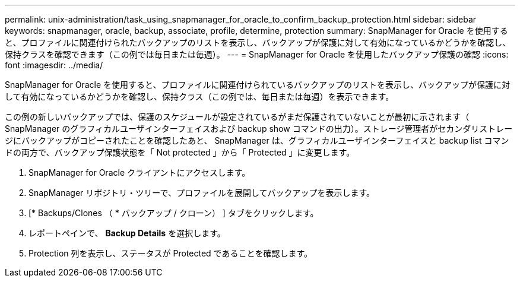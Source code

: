 ---
permalink: unix-administration/task_using_snapmanager_for_oracle_to_confirm_backup_protection.html 
sidebar: sidebar 
keywords: snapmanager, oracle, backup, associate, profile, determine, protection 
summary: SnapManager for Oracle を使用すると、プロファイルに関連付けられたバックアップのリストを表示し、バックアップが保護に対して有効になっているかどうかを確認し、保持クラスを確認できます（この例では毎日または毎週）。 
---
= SnapManager for Oracle を使用したバックアップ保護の確認
:icons: font
:imagesdir: ../media/


[role="lead"]
SnapManager for Oracle を使用すると、プロファイルに関連付けられているバックアップのリストを表示し、バックアップが保護に対して有効になっているかどうかを確認し、保持クラス（この例では、毎日または毎週）を表示できます。

この例の新しいバックアップでは、保護のスケジュールが設定されているがまだ保護されていないことが最初に示されます（ SnapManager のグラフィカルユーザインターフェイスおよび backup show コマンドの出力）。ストレージ管理者がセカンダリストレージにバックアップがコピーされたことを確認したあと、 SnapManager は、グラフィカルユーザインターフェイスと backup list コマンドの両方で、バックアップ保護状態を「 Not protected 」から「 Protected 」に変更します。

. SnapManager for Oracle クライアントにアクセスします。
. SnapManager リポジトリ・ツリーで、プロファイルを展開してバックアップを表示します。
. [* Backups/Clones （ * バックアップ / クローン） ] タブをクリックします。
. レポートペインで、 *Backup Details* を選択します。
. Protection 列を表示し、ステータスが Protected であることを確認します。

